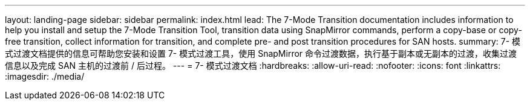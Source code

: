 ---
layout: landing-page 
sidebar: sidebar 
permalink: index.html 
lead: The 7-Mode Transition documentation includes information to help you install and setup the 7-Mode Transition Tool, transition data using SnapMirror commands, perform a copy-base or copy-free transition, collect information for transition, and complete pre- and post transition procedures for SAN hosts. 
summary: 7- 模式过渡文档提供的信息可帮助您安装和设置 7- 模式过渡工具，使用 SnapMirror 命令过渡数据，执行基于副本或无副本的过渡，收集过渡信息以及完成 SAN 主机的过渡前 / 后过程。 
---
= 7- 模式过渡文档
:hardbreaks:
:allow-uri-read: 
:nofooter: 
:icons: font
:linkattrs: 
:imagesdir: ./media/


